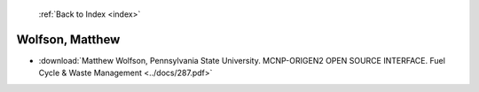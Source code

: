  :ref:`Back to Index <index>`

Wolfson, Matthew
----------------

* :download:`Matthew Wolfson, Pennsylvania State University. MCNP-ORIGEN2 OPEN SOURCE INTERFACE. Fuel Cycle & Waste Management <../docs/287.pdf>`
